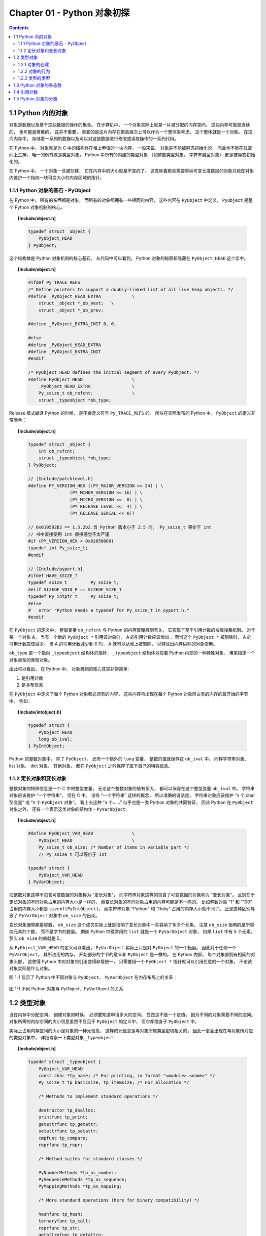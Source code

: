 ###############################################################################
Chapter 01 - Python 对象初探
###############################################################################

..
    # with overline, for parts
    * with overline, for chapters
    =, for sections
    -, for subsections
    ^, for subsubsections
    ", for paragraphs

.. contents::

*******************************************************************************
1.1 Python 内的对象
*******************************************************************************

对象是数据以及基于这些数据的操作的集合。 在计算机中， 一个对象实际上就是一片被分\
配的内存空间， 这些内存可能是连续的， 也可能是离散的， 这并不重要， 重要的是这片\
内存在更高层次上可以作为一个整体来考虑， 这个整体就是一个对象。 在这片内存中， \
存储着一系列的数据以及可以对这些数据进行修改或读取操作的一系列代码。

在 Python 中， 对象就是为 C 中的结构体在堆上申请的一块内存， 一般来说， 对象是不\
能被静态初始化的， 而且也不能在栈空间上生存。 唯一的例外就是类型对象， Python 中\
所有的内建的类型对象 （如整数类型对象， 字符串类型对象） 都是被静态初始化的。

在 Python 中， 一个对象一旦被创建， 它在内存中的大小就是不变的了。 这意味着那些\
需要容纳可变长度数据的对象只能在对象内维护一个指向一块可变大小的内存区域的指针。 

1.1.1 Python 对象的基石 - PyObject
===============================================================================

在 Python 中， 所有的东西都是对象， 而所有的对象都拥有一些相同的内容， 这些内容\
在 ``PyObject`` 中定义， ``PyObject`` 是整个 Python 对象机制的核心。

.. topic:: [Include/object.h]

    .. code-block:: c

        typedef struct _object {
            PyObject_HEAD
        } PyObject;

这个结构体是 Python 对象机制的核心基石， 从代码中可以看到， Python 对象的秘密都\
隐藏在 ``PyObject_HEAD`` 这个宏中。

.. topic:: [Include/object.h]

    .. code-block:: c

        #ifdef Py_TRACE_REFS
        /* Define pointers to support a doubly-linked list of all live heap objects. */
        #define _PyObject_HEAD_EXTRA		\
            struct _object *_ob_next;	\
            struct _object *_ob_prev;

        #define _PyObject_EXTRA_INIT 0, 0,

        #else
        #define _PyObject_HEAD_EXTRA
        #define _PyObject_EXTRA_INIT
        #endif

        /* PyObject_HEAD defines the initial segment of every PyObject. */
        #define PyObject_HEAD			\
            _PyObject_HEAD_EXTRA		\
            Py_ssize_t ob_refcnt;		\
            struct _typeobject *ob_type;

Release 模式编译 Python 的时候， 是不会定义符号 ``Py_TRACE_REFS`` 的。 所以在实\
际发布的 Python 中， ``PyObject`` 的定义非常简单： 

.. topic:: [Include/object.h]

    .. code-block:: c

        typedef struct _object {
            int ob_refcnt;
            struct _typeobject *ob_type;
        } PyObject;    

        // [Include/patchlevel.h]
        #define PY_VERSION_HEX ((PY_MAJOR_VERSION << 24) | \
			(PY_MINOR_VERSION << 16) | \
			(PY_MICRO_VERSION <<  8) | \
			(PY_RELEASE_LEVEL <<  4) | \
			(PY_RELEASE_SERIAL << 0))

        // 0x010502B2 == 1.5.2b2.当 Python 版本小于 2.5 时， Py_ssize_t 等价于 int
        // 书中直接使用 int 替换感觉不太严谨
        #if (PY_VERSION_HEX < 0x02050000) 
        typedef int Py_ssize_t;
        #endif

        // [Include/pyport.h]
        #ifdef HAVE_SSIZE_T
        typedef ssize_t		Py_ssize_t;
        #elif SIZEOF_VOID_P == SIZEOF_SIZE_T
        typedef Py_intptr_t	Py_ssize_t;
        #else
        #   error "Python needs a typedef for Py_ssize_t in pyport.h."
        #endif

在 ``PyObject`` 的定义中， 整型变量 ``ob_refcnt`` 与 Python 的内存管理机制有关\
， 它实现了基于引用计数的垃圾搜集机制。 对于某一个对象 A， 当有一个新的 \
``PyObject *`` 引用该对象时， A 的引用计数应该增加； 而当这个 ``PyObject *`` 被\
删除时， A 的引用计数应该减少。 当 A 的引用计数减少到 0 时， A 就可以从堆上被删\
除， 以释放出内存供别的对象使用。

``ob_type`` 是一个指向 ``_typeobject`` 结构体的指针， ``_typeobject`` 结构体对\
应着 Python 内部的一种特殊对象， 用来指定一个对象类型的类型对象。

由此可以看出， 在 Python 中， 对象机制的核心其实非常简单:

1. 是引用计数
2. 是类型信息

在 ``PyObject`` 中定义了每个 Python 对象都必须有的内容， 这些内容将出现在每个 \
Python 对象所占有的内存的最开始的字节中。 例如： 

.. topic:: [Include/intobject.h]

    .. code-block:: c

        typedef struct {
            PyObject_HEAD
            long ob_ival;
        } PyIntObject;

Python 的整数对象中， 除了 ``PyObject``， 还有一个额外的 ``long`` 变量， 整数的\
值就保存在 ``ob_ival`` 中。 同样字符串对象、 list 对象、 dict 对象、 其他对象\
， 都在 ``PyObject`` 之外保存了属于自己的特殊信息。

1.1.2 定长对象和变长对象
===============================================================================

整数对象的特殊信息是一个 C 中的整型变量， 无论这个整数对象的值有多大， 都可以保存在这\
个整型变量 ``ob_ival`` 中。 字符串对象应该维护 “一个字符串”， 但在 C 中， 没有 “一\
个字符串” 这样的概念， 所以准确的说法是， 字符串对象应该维护 “n 个 char 型变量” 或 \
“n 个 ``PyObject`` 对象”。 看上去这种 “n 个……” 似乎也是一类 Python 对象的共同特征\
， 因此 Python 在 ``PyObject`` 对象之外， 还有一个表示这类对象的结构体 - \
``PyVarObject``:

.. topic:: [Include/object.h]

    .. code-block:: c 

        #define PyObject_VAR_HEAD		\
            PyObject_HEAD			\
            Py_ssize_t ob_size; /* Number of items in variable part */
            // Py_ssize_t 可以等价于 int
        
        typedef struct {
            PyObject_VAR_HEAD
        } PyVarObject;

把整数对象这样不包含可变数据的对象称为 "定长对象"， 而字符串对象这样的包含了可变数据\
的对象称为 "变长对象"。 区别在于定长对象的不同对象占用的内存大小是一样的， 而变长对象\
的不同对象占用的内存可能是不一样的。 比如整数对象 "1" 和 "100" 占用的内存大小都是 \
``sizeof(PyIntObject)``， 而字符串对象 "Python" 和 "Ruby" 占用的内存大小就不同了\
。 正是这种区别导致了 ``PyVarObject`` 对象中 ``ob_size`` 的出现。 

变长对象通常都是容器， ``ob_size`` 这个成员实际上就是指明了变长对象中一共容纳了多少\
个元素。 注意 ``ob_size`` 指明的是所容纳元素的个数， 而不是字节的数量。 例如 \
Python 中最常用的 ``list`` 就是一个 ``PyVarObject`` 对象， 如果 ``list`` 中有 5 \
个元素， 那么 ``ob_size`` 的值就是 5。

从 ``PyObject_VAR_HEAD`` 的定义可以看出， ``PyVarObject`` 实际上只是对 \
``PyObject`` 的一个拓展。 因此对于任何一个 ``PyVarObject``， 其所占用的内存， 开始\
部分的字节的意义和 ``PyObject`` 是一样的。 在 Python 内部， 每个对象都拥有相同的对\
象头部， 这使得 Python 中对对象的引用变得非常统一， 只需要用一个 ``PyObject *`` 指\
针就可以引用任意的一个对象， 不论该对象实际是什么对象。

图 1-1 显示了 Python 中不同对象与 ``PyObject``、 ``PyVarObject`` 在内存布局上的关\
系：

.. figure:: img/1-1.png
    :align: center

    图 1-1 不同 Python 对象与 PyObject、PyVarObject 的关系

*******************************************************************************
1.2 类型对象
*******************************************************************************

当在内存中分配空间， 创建对象的时候， 必须要知道申请多大的空间。 显然这不是一个定值\
， 因为不同的对象需要不同的空间。 对象所需的内存空间的大小信息虽然不显见于 \
``PyObject`` 的定义中， 但它却隐身于 ``PyObject`` 中。

实际上占用内存空间的大小是对象的一种元信息， 这样的元信息是与对象所属类型密切相关的\
， 因此一定会出现在与对象所对应的类型对象中， 详细考察一下类型对象 ``_typeobject``:

.. topic:: [Include/object.h]

    .. code-block:: c 

        typedef struct _typeobject {
            PyObject_VAR_HEAD
            const char *tp_name; /* For printing, in format "<module>.<name>" */
            Py_ssize_t tp_basicsize, tp_itemsize; /* For allocation */

            /* Methods to implement standard operations */

            destructor tp_dealloc;
            printfunc tp_print;
            getattrfunc tp_getattr;
            setattrfunc tp_setattr;
            cmpfunc tp_compare;
            reprfunc tp_repr;

            /* Method suites for standard classes */

            PyNumberMethods *tp_as_number;
            PySequenceMethods *tp_as_sequence;
            PyMappingMethods *tp_as_mapping;

            /* More standard operations (here for binary compatibility) */

            hashfunc tp_hash;
            ternaryfunc tp_call;
            reprfunc tp_str;
            getattrofunc tp_getattro;
            setattrofunc tp_setattro;

            /* Functions to access object as input/output buffer */
            PyBufferProcs *tp_as_buffer;

            /* Flags to define presence of optional/expanded features */
            long tp_flags;

            const char *tp_doc; /* Documentation string */

            /* Assigned meaning in release 2.0 */
            /* call function for all accessible objects */
            traverseproc tp_traverse;

            /* delete references to contained objects */
            inquiry tp_clear;

            /* Assigned meaning in release 2.1 */
            /* rich comparisons */
            richcmpfunc tp_richcompare;

            /* weak reference enabler */
            Py_ssize_t tp_weaklistoffset;

            /* Added in release 2.2 */
            /* Iterators */
            getiterfunc tp_iter;
            iternextfunc tp_iternext;

            /* Attribute descriptor and subclassing stuff */
            struct PyMethodDef *tp_methods;
            struct PyMemberDef *tp_members;
            struct PyGetSetDef *tp_getset;
            struct _typeobject *tp_base;
            PyObject *tp_dict;
            descrgetfunc tp_descr_get;
            descrsetfunc tp_descr_set;
            Py_ssize_t tp_dictoffset;
            initproc tp_init;
            allocfunc tp_alloc;
            newfunc tp_new;
            freefunc tp_free; /* Low-level free-memory routine */
            inquiry tp_is_gc; /* For PyObject_IS_GC */
            PyObject *tp_bases;
            PyObject *tp_mro; /* method resolution order */
            PyObject *tp_cache;
            PyObject *tp_subclasses;
            PyObject *tp_weaklist;
            destructor tp_del;

        #ifdef COUNT_ALLOCS
            /* these must be last and never explicitly initialized */
            Py_ssize_t tp_allocs;
            Py_ssize_t tp_frees;
            Py_ssize_t tp_maxalloc;
            struct _typeobject *tp_prev;
            struct _typeobject *tp_next;
        #endif
        } PyTypeObject;

在上述 ``_typeobject`` 的定义中包含了许多信息， 主要可以分为 4 类： 

- 类型名， ``tp_name``， 主要是 Python 内部以及调试的时候使用； 

- 创建该类型对象是分配内存空间大小的信息， 即 ``tp_basicsize`` 和 ``tp_itemsize``； 

- 与该类型对象相关联的操作信息（就是诸如 ``tp_print`` 这样的许多的函数指针）；

- 下面将要描述的类型的类型信息。

事实上一个 ``PyTypeObject`` 对象就是 Python 中对面向对象理论中 "类" 这个概念的实现\
， 而 ``PyTypeObject`` 也是一个非常复杂的话题， 将在第 2 部分详细剖析构建在 \
``PyTypeObject`` 之上的 Python 的类型和对象体系。 

1.2.1 对象的创建
===============================================================================

Python 创建一个整数对象一般来说会有两种方法： 第一种是通过 Python C API 来创建； 第\
二种是通过类型对象 ``PyInt_Type``。 

Python 的 C API 分成两类， 一类称为范型的 API， 或者称为 AOL (Abstrack Object \
Layer)。 这类 API 都具有诸如 ``PyObject_***`` 的形式， 可以应用在任何 Python 对象\
身上， 比如输出对象的 ``PyObject_Print``， 你可以 ``PyObject_Print(int object)``\
， 也可以 ``PyObject_Print(string object)`` ， API 内部会有一整套机制确定最终调用\
的函数是哪一个。 对于创建一个整数对象， 可以采用如下的表达式： \
``PyObject* intObj = PyObject_New(PyObject, &PyInt_Type)``。

另一类是与类型相关的 API， 或者成为 COL (Concrete Object Layer)。 这类 API 通常只\
作用在某一类型的对象上， 对于每一种内建对象， Python 都提供了这样的一组 API。 对于整\
数对象可以使用如下 API 创建： ``PyObject *intObj = PyInt_FromLong(10)``， 这样就\
创建了一个值为 10 的整数对象。 

不论采用哪种 C API， Python 内部最终都是直接分配内存， 因为 Python 对于内建对象是无\
所不知的。 但是对于用户自定义的类型， 比如通过 ``class A(Object)`` 定义的一个类型 A\
， 如果要创建 A 的实例对象， Python 就不可能事先提供 ``PyA_New`` 这样的 API。 对于\
这种情况， Python 会通过 A 所对应的类型对象创建实例对象。

.. figure:: img/1-2-PyInt_Type.png
    :align: center

    图 1-2 通过 PyInt_Type 创建一个整数对象 （截取自 Python 3.8 IPython）

实际上在 Python 完成运行环境的初始化后， 符号 "int" 就对应着一个表示为 \
``<type 'int'>`` 的对象， 这个对象其实就是 Python 内部的 ``PyInt_Type``。 当我们\
执行 ``int(10)`` 时就是通过 ``PyInt_Type`` 创建了一个整数对象。

图 1-2 中显示， 在 Python 2.2 之后的 ``new style class`` 中， ``int`` 是一个继承\
自 ``object`` 的类型， 类似于 ``int`` 对应着 Python 内部的 ``PyInt_Type``， \
``Object`` 在 Python 内部则对应着 ``PyBaseObject_Type``。 图 1-3 显示了 ``int`` \
类型在 Python 内部这种继承关系是如何实现的。 

.. figure:: img/1-3-int.png
    :align: center

    图 1-3 从 PyInt_Type 创建整数对象

标上序号的虚线箭头代表了创建整数对象的函数调用流程， 首先 ``PyInt_Type`` 中的 \
``tp_new`` 会被调用， 如果这个 ``tp_new`` 为 NULL (真正的 ``PyInt_Type`` 中并不\
为 NULL， 只是举例说明 ``tp_new`` 为 NULL 的情况)， 那么会到 ``tp_base`` 指定的基\
类中去寻找 ``tp_new`` 操作， ``PyBaseObject_Type`` 的 ``tp_new`` 指向了 \
``object_new``。 在 Python 2.2 之后的 ``new style class`` 中， 所有的类都是以 \
``object`` 为基类的， 所以最终会找到一个不为 NULL 的 ``tp_new``。 在 \
``object_new`` 中， 会访问 ``PyInt_Type`` 中记录的 ``tp_basicsize`` 信息， 继而\
完成申请内存的操作。 这个信息记录着一个整数对象应该占用多大内存， 在 Python 源码中\
， 你会看到这个值被设置成了 ``sizeof(PyIntObject)``。 在调用 ``tp_new`` 完成 "创\
建对象" 之后， 流程会转向 ``PyInt_Type`` 的 ``tp_init``， 完成 "初始化对象" 的工作\
。 对应到 C++ 中， ``tp_new`` 可以视为 ``new`` 操作符， 而 ``tp_init`` 则可以视为\
类的构造函数。

1.2.2 对象的行为
===============================================================================

在 ``PyTypeObject`` 中定义了大量的函数指针， 最终都会指向某个函数， 或者指向 NULL\
。 这些函数指针可以视为类型对象中所定义的操作， 而这些操作直接决定着一个对象在运行时\
所表现的行为。 

如 ``PyTypeObject`` 中的 ``tp_hash`` 指明对于该类型的对象， 如何生成其 Hash 值。 \
可以看到 ``tp_hash`` 是一个 ``hashfunc`` 类型的变量， 在 **object.h** 中， \
``hashfunc`` 实际上是一个函数指针： ``typedef long (*hashfunc)(PyObject *)``。 \
在上一节中看到了 ``tp_new``， ``tp_init`` 是如何决定一个实例对象被创建出来并初始化\
的。 在 ``PyTypeObject`` 中指定的不同的操作信息也正是一种对象区别于另一种对象的关键\
所在。

在这些操作信息中， 有三组非常重要的操作族， 在 ``PyTypeObject`` 中， 它们是 \
``tp_as_number``、 ``tp_as_sequence``、 ``tp_as_mapping``。 它们分别指向 \
``PyNumberMethods``、 ``PySequenceMethods`` 和 ``PyMappingMethods`` 函数族， 可\
以看一下 ``PyNumberMethods`` 函数族： 

.. topic:: [Include/object.h]

    .. code-block:: c 

        typedef struct {
            /* For numbers without flag bit Py_TPFLAGS_CHECKTYPES set, all
            arguments are guaranteed to be of the object's type (modulo
            coercion hacks -- i.e. if the type's coercion function
            returns other types, then these are allowed as well).  Numbers that
            have the Py_TPFLAGS_CHECKTYPES flag bit set should check *both*
            arguments for proper type and implement the necessary conversions
            in the slot functions themselves. */

            binaryfunc nb_add;
            binaryfunc nb_subtract;
            binaryfunc nb_multiply;
            binaryfunc nb_divide;
            binaryfunc nb_remainder;
            binaryfunc nb_divmod;
            ternaryfunc nb_power;
            unaryfunc nb_negative;
            unaryfunc nb_positive;
            unaryfunc nb_absolute;
            inquiry nb_nonzero;
            unaryfunc nb_invert;
            binaryfunc nb_lshift;
            binaryfunc nb_rshift;
            binaryfunc nb_and;
            binaryfunc nb_xor;
            binaryfunc nb_or;
            coercion nb_coerce;
            unaryfunc nb_int;
            unaryfunc nb_long;
            unaryfunc nb_float;
            unaryfunc nb_oct;
            unaryfunc nb_hex;
            /* Added in release 2.0 */
            binaryfunc nb_inplace_add;
            binaryfunc nb_inplace_subtract;
            binaryfunc nb_inplace_multiply;
            binaryfunc nb_inplace_divide;
            binaryfunc nb_inplace_remainder;
            ternaryfunc nb_inplace_power;
            binaryfunc nb_inplace_lshift;
            binaryfunc nb_inplace_rshift;
            binaryfunc nb_inplace_and;
            binaryfunc nb_inplace_xor;
            binaryfunc nb_inplace_or;

            /* Added in release 2.2 */
            /* The following require the Py_TPFLAGS_HAVE_CLASS flag */
            binaryfunc nb_floor_divide;
            binaryfunc nb_true_divide;
            binaryfunc nb_inplace_floor_divide;
            binaryfunc nb_inplace_true_divide;

            /* Added in release 2.5 */
            unaryfunc nb_index;
        } PyNumberMethods;

在 ``PyNumberMethods`` 中， 定义了作为一个数值对象应该支持的操作。 如果一个对象被视\
为数值对象， 那么其对象的类型对象 ``PyInt_Type`` 中， ``tp_as_number.nb_add`` 就\
指定了对该对象进行加法操作时的具体行为。 同样 ``PySequenceMethods`` 和 \
``PyMappingMethods`` 中分别定义了作为一个序列对象和关联对象应该支持的行为， 这两种\
对象的典型例子是 ``list`` 和 ``dict``。

对于一种类型， 可以完全同时定义三个函数族中的所有操作。 即一个对象可以既表现出数值对\
象的特性也可以表现出关联对象的特性。 

.. figure:: img/1-4.png
    :align: center

    图 1-4  数值对象和关联对象的混合体

看上去 ``a['key']`` 操作是一个类似于 ``dict`` 这样的对象才会支持的操作。 从 \
``int`` 继承出来的 ``MyInt`` 应该自然就是一个数值对象， 但是通过重写 \
``__getitem__`` 这个 Python 中的 **special method**， 可以视为指定了 ``MyInt`` \
在 Python 内部对应的 ``PyTypeObject`` 对象的 ``tp_as_mapping.mp_subscript`` 操作\
。 最终 ``MyInt`` 的实例对象可以 "表现" 得像一个关联对象。 归根结底在于 \
``PyTypeObject`` 中允许一种类型同时指定三种不同对象的行为特性。 

1.2.3 类型的类型
===============================================================================

在 ``PyTypeObject`` 定义的最开始， 可以发现 ``PyObject_VAR_HEAD``， 意味着 \
Python 中的类型实际上也是一个对象。 在 Python 中， 任何一个东西都是对象， 而每个对象\
都对应一种类型， 那么类型对象的类型是什么？ 对于其他对象可以通过与其关联的类型对象确\
定其类型， 可以通过 ``PyType_Type`` 来确定一个对象是类型对象: 

.. topic:: [Objects/typeobject.c]

    .. code-block:: c

        PyTypeObject PyType_Type = {
            PyObject_HEAD_INIT(&PyType_Type)
            0,					/* ob_size */
            "type",					/* tp_name */
            sizeof(PyHeapTypeObject),		/* tp_basicsize */
            sizeof(PyMemberDef),			/* tp_itemsize */
            (destructor)type_dealloc,		/* tp_dealloc */
            0,					/* tp_print */
            0,			 		/* tp_getattr */
            0,					/* tp_setattr */
            type_compare,				/* tp_compare */
            (reprfunc)type_repr,			/* tp_repr */
            0,					/* tp_as_number */
            0,					/* tp_as_sequence */
            0,					/* tp_as_mapping */
            (hashfunc)_Py_HashPointer,		/* tp_hash */
            (ternaryfunc)type_call,			/* tp_call */
            0,					/* tp_str */
            (getattrofunc)type_getattro,		/* tp_getattro */
            (setattrofunc)type_setattro,		/* tp_setattro */
            0,					/* tp_as_buffer */
            Py_TPFLAGS_DEFAULT | Py_TPFLAGS_HAVE_GC |
                Py_TPFLAGS_BASETYPE,		/* tp_flags */
            type_doc,				/* tp_doc */
            (traverseproc)type_traverse,		/* tp_traverse */
            (inquiry)type_clear,			/* tp_clear */
            0,					/* tp_richcompare */
            offsetof(PyTypeObject, tp_weaklist),	/* tp_weaklistoffset */
            0,					/* tp_iter */
            0,					/* tp_iternext */
            type_methods,				/* tp_methods */
            type_members,				/* tp_members */
            type_getsets,				/* tp_getset */
            0,					/* tp_base */
            0,					/* tp_dict */
            0,					/* tp_descr_get */
            0,					/* tp_descr_set */
            offsetof(PyTypeObject, tp_dict),	/* tp_dictoffset */
            0,					/* tp_init */
            0,					/* tp_alloc */
            type_new,				/* tp_new */
            PyObject_GC_Del,        		/* tp_free */
            (inquiry)type_is_gc,			/* tp_is_gc */
        };

``PyType_Type`` 在 Python 的类型机制中是一个至关重要的对象， 所有用户自定义 \
``class`` 所对应的 ``PyTypeObject`` 对象都是通过这个对象创建的。 

.. figure:: img/1-5.png
    :align: center

    图 1-5 PyType_Type 与一般 PyTypeObject 的关系

图 1-5 中一再出现的 ``<type 'type'>`` 就是 Python 内部的 ``PyType_Type``， 它是所\
有 class 的 class， 所以在 Python 中被称为 ``metaclass``。 关于 ``PyType_Type`` \
和 ``metaclass`` 后面详细剖析。

接着来看 ``PyInt_Type`` 是怎么与 ``PyType_Type`` 建立关系的。 在 Python 中， 每个\
对象都将自己的引用计数、 类型信息保存在开始的部分中， 为了方便对这部分内存的初始化， \
Python 提供了有用的宏： 

.. topic:: [Include/object.h]

    .. code-block:: c 

        // 实际代码
        #ifdef Py_TRACE_REFS
        /* Define pointers to support a doubly-linked list of all live heap objects. */
            #define _PyObject_HEAD_EXTRA		\
                struct _object *_ob_next;	\
                struct _object *_ob_prev;

        #define _PyObject_EXTRA_INIT 0, 0,

        #else
        #define _PyObject_HEAD_EXTRA
        #define _PyObject_EXTRA_INIT
        #endif

Python 2.5 的代码是上述内容，书中的代码如下：

.. topic:: [Include/object.h]

    .. code-block:: c 

        #ifdef Py_TRACE_REFS
            #define _PyObject_EXTRA_INIT 0, 0,

        #else
            #define _PyObject_EXTRA_INIT
        #endif

        #define PyObject_HEAD_INIT(type)    \
            _PyObject_EXTRA_INIT    \
            1, type,

回顾一下 ``PyObject`` 和 ``PyVarObject`` 的定义， 初始化的动作就一目了然了。 实际\
上， 这些宏在各种內建类型对象的初始化中被大量地使用着。 

以 ``PyInt_Type`` 为例， 可以更清晰地看到一般的类型对象和这个特立独行的 \
``PyType_Type`` 对象之间的关系： 

.. topic:: [Objects/intobject.c]

    .. code-block:: c 

        PyTypeObject PyInt_Type = {
            PyObject_HEAD_INIT(&PyType_Type)
            0,
            "int",
            sizeof(PyIntObject),
            0,
            (destructor)int_dealloc,		/* tp_dealloc */
            (printfunc)int_print,			/* tp_print */
            0,					/* tp_getattr */
            0,					/* tp_setattr */
            (cmpfunc)int_compare,			/* tp_compare */
            (reprfunc)int_repr,			/* tp_repr */
            &int_as_number,				/* tp_as_number */
            0,					/* tp_as_sequence */
            0,					/* tp_as_mapping */
            (hashfunc)int_hash,			/* tp_hash */
            0,					/* tp_call */
            (reprfunc)int_repr,			/* tp_str */
            PyObject_GenericGetAttr,		/* tp_getattro */
            0,					/* tp_setattro */
            0,					/* tp_as_buffer */
            Py_TPFLAGS_DEFAULT | Py_TPFLAGS_CHECKTYPES |
                Py_TPFLAGS_BASETYPE,		/* tp_flags */
            int_doc,				/* tp_doc */
            0,					/* tp_traverse */
            0,					/* tp_clear */
            0,					/* tp_richcompare */
            0,					/* tp_weaklistoffset */
            0,					/* tp_iter */
            0,					/* tp_iternext */
            int_methods,				/* tp_methods */
            0,					/* tp_members */
            0,					/* tp_getset */
            0,					/* tp_base */
            0,					/* tp_dict */
            0,					/* tp_descr_get */
            0,					/* tp_descr_set */
            0,					/* tp_dictoffset */
            0,					/* tp_init */
            0,					/* tp_alloc */
            int_new,				/* tp_new */
            (freefunc)int_free,           		/* tp_free */
        };

可以通过想象看到一个整数对象在运行是的形象表示， 如图 1-6 所示：

.. figure:: img/1-6.png
    :align: center

    图 1-6 运行时整数对象及其类型之间的关系

*******************************************************************************
1.3 Python 对象的多态性
*******************************************************************************

通过 ``PyObject`` 和 ``PyTypeObject``， Python 利用 C 语言完成了 C++ 所提供的对象\
的多态的特性。 在 Python 中创建一个对象， 比如 ``PyIntObject`` 对象时， 会分配内存\
， 进行初始化。 然后 Python 内部会用一个 ``PyObject*`` 变量， 而不是通过一个 \
``PyIntObject*`` 变量来保存和维护这个对象。 其他对象与此类似， 所以在 Python 内部各\
个函数之间传递的都是一种范型指针 - ``PyObject*``。 我们并不知道这个指针所指的队形究\
竟是什么类型的， 只能从指针所指对象的 ``ob_type`` 域进行动态判断， 而正是通过这个域\
， Python 实现了多态机制。 

看一下 ``Print`` 函数： 

.. code-block:: c

    void Print(PyObject* object)
    {
        object->ob_type->tp_print(object);
    }

如果传给 ``Print`` 的指针是一个 ``PyIntObject*``， 那么它就会调用 \
``PyIntObject`` 对象对应的类型对象中定义的输出操作， 如果指针是一个 \
``PyStringObject*``， 那么就会调用 ``PyStringObject`` 对象对应的类型对象中定义的输\
出操作。 可以看到， 这里同一个函数在不同情况下表现出不同的行为， 这正是多态的核心所在。 

前文提到的 ``AOL`` 的 C API 正是建立在这种 "多态" 机制上的。 下面看一个简单的例子： 

.. topic:: [Objects/object.c]

    .. code-block:: c 

        long
        PyObject_Hash(PyObject *v)
        {
            PyTypeObject *tp = v->ob_type;
            if (tp->tp_hash != NULL)
                return (*tp->tp_hash)(v);
            if (tp->tp_compare == NULL && RICHCOMPARE(tp) == NULL) {
                return _Py_HashPointer(v); /* Use address as hash value */
            }
            /* If there's a cmp but no hash defined, the object can't be hashed */
            PyErr_Format(PyExc_TypeError, "unhashable type: '%.200s'",
                    v->ob_type->tp_name);
            return -1;
        }

*******************************************************************************
1.4 引用计数
*******************************************************************************

在 C 或 C++ 中， 程序员被赋予了极大的自由， 可以任意申请内存。 但是权力的另一面则对\
应着责任， 程序员必须负责将申请的内存释放， 并释放无效指针。 

现代的开发语言中一般都选择由语言本身负责内存的管理个维护， 即采用了垃圾回收机制， 比\
如 Java 和 C#。 垃圾回收机制使开发人员从维护内存分配和清理的繁重工作中解放出来， 但\
同时也剥夺了程序员与内存亲密接触的机会， 并付出了一定的运行效率作为代价。 Python 同样\
内建了垃圾回收机制， 代替程序员进行繁重的内存管理工作， 而引用计数正是 Python 垃圾回\
收集中的一部分。 

Python 通过对一个对象的引用计数的管理来维护对象在内存中存在与否。 Python 中每个东西\
都是一个对象， 都有一个 ``ob_refcnt`` 变量。 这个变量维护着该对象的引用计数， 从而也\
决定着该对象的创建与消亡。 

在 Python 中， 主要是通过 ``Py_INCREF(op)`` 和 ``PyDECREF(op)`` 两个宏来增加和减\
少一个对象的引用计数。 当一个对象的引用计数减少到 0 后， ``PyDECREF`` 将调用该对象的\
析构函数来释放该对象所占用的内存和系统资源。 这里的 "析构函数" 借用了 C++ 的词汇， \
实际上这个析构动作是通过在对象对应的类型对象中定义的一个函数指针来指定的， 就是 \
``tp_dealloc``。

如果熟悉设计模式中的 Observer 模式， 就可以看到， 这里隐隐约约透着 Observer 模式的\
影子。 在 ``ob_refcnt`` 减为 0 后， 将触发对象销毁的事件。 在 Python 的对象体系中来\
看， 各个对象提供了不同的事件处理函数， 而事件的注册动作正是在各个对象对应的类型对象\
中静态完成的。

``PyObject`` 中的 ``ob_refcnt`` 是一个 32 位的整型变量， 实际蕴含着 Python 所做的\
一个假设， 即对一个对象的引用不会超过一个整型变量的最大值。 一般情况下， 如果不是恶意\
代码， 这个假设是成立的。 

需要注意的是， 在 Python 的各个对象中， 类型对象是超越引用计数规则的。 类型对象永远\
不会被析构。 每个对象中指向类型对象的指针被视为类型对象的引用。 

在每个对象创建的时候， Python 提供了一个 ``_Py_NewReference(op)`` 宏来将对象的引用\
计数初始化为 1。 

在 Python 的源代码中可以看到， 在不同的编译选项下 (``Py_REF_DEBUG``， \
``Py_TRACE_REFS``)， 引用计数的宏还要做许多额外的工作。 以下是 Python 最终发行时这\
些宏对应的实际代码

.. topic:: [Include/object.h]

    .. code-block:: c 

        #define _Py_NewReference(op) ((op)->ob_refcnt = 1)

        #define _Py_ForgetReference(op) _Py_INC_TPFREES(op)

        #define _Py_Dealloc(op) ((*(op)->ob_type->tp_dealloc)((PyObject *)(op)))

        #define Py_INCREF(op) ((op)->ob_refcnt++)

        #define Py_DECREF(op)					\
            if (--(op)->ob_refcnt != 0)			\
                ;			\
            else						\
                _Py_Dealloc((PyObject *)(op))

        #define Py_XINCREF(op) if ((op) == NULL) ; else Py_INCREF(op)
        #define Py_XDECREF(op) if ((op) == NULL) ; else Py_DECREF(op)

在每个对象的引用计数减为 0 时， 与该对象对应的析构函数就会被调用， 但是要特别注意的是\
， 调用析构函数并不意味着最终一定会调用 ``free`` 释放内存空间， 频繁地申请和释放内存\
空间会使 Python 的执行效率大打折扣。 一般来说， Python 中大量采用了内存对象池的技术\
， 使用这种技术可以避免频繁申请和释放内存。 因此在析构时， 通常都是将对象占用的空间归\
还到内存池中。 这一点在 Python 内建对象的实现中可以看得一清二楚。 

*******************************************************************************
1.5 Python 对象的分类
*******************************************************************************

将 Python 的对象从概念上大致分为 5 类： 

- **Fundamental** 对象： 类型对象

- **Numeric** 对象： 数值对象

- **Sequence** 对象： 容纳其他对象的序列集合对象

- **Mapping** 对象： 类似于 C++ 中 map 的关联对象

- **Internal** 对象： Python 虚拟机在运行使内部使用的对象

.. figure:: img/1-7.png
    :align: center

    图 1-7 Python 中对象的分类

现在我们已经有了一些关于 Python 对象体系的基本认识了， 目前所掌握的这些认识已经足够我\
们支撑到细致剖析 Python 对象体系的那一天了。 从现在开始， 我们将正式进入本书的第一部\
分， 剖析 Python 的内建对象。

